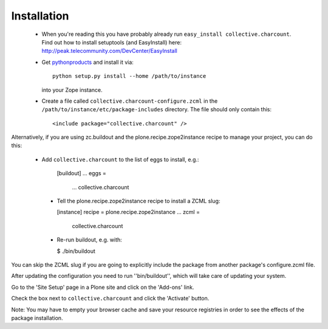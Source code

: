 Installation
=============

 * When you're reading this you have probably already run
   ``easy_install collective.charcount``. Find out how to install setuptools
   (and EasyInstall) here:
   http://peak.telecommunity.com/DevCenter/EasyInstall

 * Get `pythonproducts`_ and install it via::

       python setup.py install --home /path/to/instance

   into your Zope instance.

 * Create a file called ``collective.charcount-configure.zcml`` in the
   ``/path/to/instance/etc/package-includes`` directory.  The file
   should only contain this::

       <include package="collective.charcount" />

.. _pythonproducts: http://plone.org/products/pythonproducts

Alternatively, if you are using zc.buildout and the plone.recipe.zope2instance
recipe to manage your project, you can do this:

 * Add ``collective.charcount`` to the list of eggs to install, e.g.:

    [buildout]
    ...
    eggs =
        ...
        collective.charcount

  * Tell the plone.recipe.zope2instance recipe to install a ZCML slug:

    [instance]
    recipe = plone.recipe.zope2instance
    ...
    zcml =
        collective.charcount

  * Re-run buildout, e.g. with:

    $ ./bin/buildout

You can skip the ZCML slug if you are going to explicitly include the package
from another package's configure.zcml file.

After updating the configuration you need to run ''bin/buildout'', which will
take care of updating your system.

Go to the 'Site Setup' page in a Plone site and click on the 'Add-ons' link.

Check the box next to ``collective.charcount`` and click the 'Activate' button.

Note: You may have to empty your browser cache and save your resource
registries in order to see the effects of the package installation.
